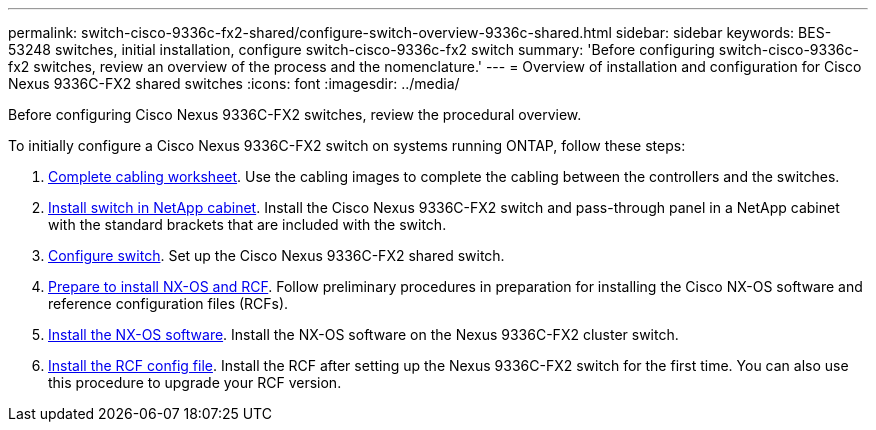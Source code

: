---
permalink: switch-cisco-9336c-fx2-shared/configure-switch-overview-9336c-shared.html
sidebar: sidebar
keywords: BES-53248 switches, initial installation, configure switch-cisco-9336c-fx2 switch
summary: 'Before configuring switch-cisco-9336c-fx2 switches, review an overview of the process and the nomenclature.'
---
= Overview of installation and configuration for Cisco Nexus 9336C-FX2 shared switches
:icons: font
:imagesdir: ../media/

[.lead]
Before configuring Cisco Nexus 9336C-FX2 switches, review the procedural overview.

To initially configure a Cisco Nexus 9336C-FX2 switch on systems running ONTAP, follow these steps:

. link:cable-9336c-shared.html[Complete cabling worksheet]. Use the cabling images to complete the cabling between the controllers and the switches.
. link:install-switch-and-passthrough-panel-9336c-shared.html[Install switch in NetApp cabinet]. Install the Cisco Nexus 9336C-FX2 switch and pass-through panel in a NetApp cabinet with the standard brackets that are included with the switch.
. link:setup-and-configure-9336c-shared.html[Configure switch]. Set up the Cisco Nexus 9336C-FX2 shared switch.
. link:install-nxos-overview-9336c-shared.html[Prepare to install NX-OS and RCF]. Follow preliminary procedures in preparation for installing the Cisco NX-OS software and reference configuration files (RCFs).
. link:install-nxos-software-9336c-shared.html[Install the NX-OS software]. Install the NX-OS software on the Nexus 9336C-FX2 cluster switch.
. link:install-nxos-rcf-9336c-shared.html[Install the RCF config file]. Install the RCF after setting up the Nexus 9336C-FX2 switch for the first time. You can also use this procedure to upgrade your RCF version.

